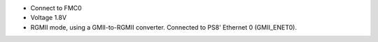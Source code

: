 - Connect to FMC0
- Voltage 1.8V
- RGMII mode, using a GMII-to-RGMII converter. Connected to PS8' Ethernet 0 (GMII_ENET0).
